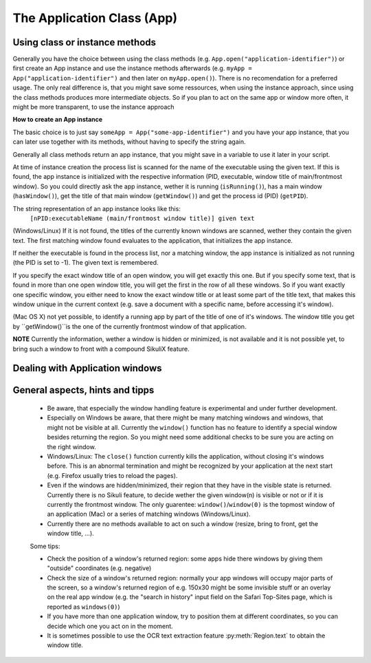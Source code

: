 The Application Class (App)
===========================

.. py:class:: App

Using class or instance methods
-------------------------------

Generally you have the choice between using the class methods (e.g.
``App.open("application-identifier")``) or first create an App instance and use
the instance methods afterwards (e.g. ``myApp = App("application-identifier")``
and then later on ``myApp.open()``). There is no recomendation for a preferred usage.
The only real difference is, that you might save some ressources, when using the
instance approach, since using the class methods produces more intermediate
objects. So if you plan to act on the same app or window more often, 
it might be more transparent, to use the instance approach 

.. _CreateAppInstance:

**How to create an App instance**

The basic choice is to just say ``someApp = App("some-app-identifier")`` and you
have your app instance, that you can later use together with its methods,
without having to specify the string again. 

Generally all class methods return an app instance, 
that you might save in a variable to use it later in your script.

At time of instance creation the process list is scanned for the name of the
executable using the given text. If this is found, the app instance is initialized with the respective
information (PID, executable, window title of main/frontmost window).
So you could directly ask the app instance, wether it is running (``isRunning()``), 
has a main window (``hasWindow()``), get the title of that main window (``getWindow()``) 
and get the process id (PID) (``getPID``).

The string representation of an app instance looks like this:
   ``[nPID:executableName (main/frontmost window title)] given text``

(Windows/Linux) If it is not found, the titles of the currently 
known windows are scanned, wether they contain the given text.
The first matching window found evaluates to the application, that initializes the app instance.

If neither the executable is found in the process list, nor a matching window, 
the app instance is initialized as not running (the PID is set to -1). The given text is remembered.

If you specify the exact window title of an open window, you will get exactly
this one. But if you specify some text, that is found in more than one open
window title, you will get the first in the row of all these windows. 
So if you want exactly one specific window, you either
need to know the exact window title or at least some part of the title text,
that makes this window unique in the current context (e.g. save a document with
a specific name, before accessing it's window).

(Mac OS X) not yet possible, to identify a running app by part of the title of one of it's windows.
The window title you get by ``getWindow()``is the one of the currently frontmost window of that application.

**NOTE** Currently the information, wether a window is hidden or minimized, is not available 
and it is not possible yet, to bring such a window to front with a compound SikuliX feature.

.. _ClassAppMethods:

.. py:class:: App
  
	.. py:classmethod:: pause(waitTime)
	
		*Usage:* ``App.pause(someTime)`` (convenience function)
		
		Just do nothing for the given amount of time in seconds (integer or float). 


	.. py:classmethod:: App(application)
	
		*Usage:* ``someApp = App(application)``

		Open the specified application, if it is not yet opened and bring it to front

		:param application: The name of an application (case-insensitive), that can
			be found in the path used by the system to locate applications, or the
			full path to an application. Optionally you might add parameters, 
			that will be given to the application at open (see :py:func:`setUsing`).
			
		:return: an App object, that can be used with the instance methods
		
	.. py:method:: isRunning([waitTime])
	
		*Usage:* ``if not someApp.isRunning(): someApp.open()`` 
		where App instance ``someApp`` was :ref:`created before <CreateAppInstance>`.
	
		:param waitTime: optional: seconds as integer, that should be waited for the app to get running
		:return: True if the app is running (has a process ID), False otherwise
		
		**Windows** It is common, to identify an app by (part of) it's window title. 
		If it is not open yet, one has to use methods, to open it first before proceeding.
		
		So this is a typical example, how to deal with that:
		
		Example::
			
			# we want to act in a VirtualBox VM window and use the VM's name
			# which is always part of the Window title when running
			vb = App("VM-name")
			if not vb.isRunning():
  				App.open(r'"C:\Program Files\Oracle\VirtualBox\VBoxManage.exe" startvm VM-name')
  				while not vb.isRunning():
    					wait(1) 
			vb.focus()
			appWindow = App.focusedWindow()
		
	.. py:method:: hasWindow()
	
		*Usage:* ``if not someApp.hasWindow(): openNewWindow() # some private function`` 
		where App instance ``someApp`` was :ref:`created before <CreateAppInstance>`.
	
		:return: True if the app is running and has a main window registered, False otherwise
		
	.. py:method:: getWindow()
	
		*Usage:* ``title = someApp.getWindow()`` 
		where App instance ``someApp`` was :ref:`created before <CreateAppInstance>`.
	
		:return: the title of the frontmost window of this application, might be an empty string
		
	.. py:method:: getPID()
	
		*Usage:* ``pid = someApp.getPID()`` 
		where App instance ``someApp`` was :ref:`created before <CreateAppInstance>`.
	
		:return: the process ID as number if app is running, -1 otherwise
		
	.. py:method:: getName()
	
		*Usage:* ``appName = someApp.getName()`` 
		where App instance ``someApp`` was :ref:`created before <CreateAppInstance>`.
	
		:return: the short name of the app as it is shown in the process list

	.. py:method:: setUsing(parametertext)
	
		*Usage:* ``appName = someApp.setUsing("parm1 x parm2 y parm3 z")`` 
		where App instance ``someApp`` was :ref:`created before <CreateAppInstance>`.
		
		:param parametertext: a string, that is given to the applications startup as you would
		give it, if you would start the app from a commandline.
	
		:return: the app instance

	.. py:classmethod:: open(application)
	
		*Usage:* ``App.open(application)``

		Open the specified application, if it is not yet opened and bring it to front

		:param application: The name of an application (case-insensitive), that can
			be found in the path used by the system to locate applications, or the
			full path to an application (Windows: use double backslash \\ in the
			path string to represent a backslash)
			
		:return: an App object, that can be used with the instance methods, None in case of failing
		
		This method is functionally equivalent to :py:func:`openApp`.

	.. py:method:: open([waitTime])
	
		*Usage:* ``someApp.open()`` 
		where App instance ``someApp`` was :ref:`created before <CreateAppInstance>`.
	
		Open this application.

		:param waitTime: optional: seconds as integer, that should be waited for the app to get running
		:return: the app instance or null/None if open failed

	.. py:classmethod:: focus(application)

		*Usage:* ``App.focus(application)``

		Switch the input focus to an application/window.

		:param application: The name of an application (case-insensitive) or (part
			of) a window title (Windows/Linux) (case-sensitive).

		:return: an App object, that can be used with the instance methods, , None in case of failing
		
	.. py:method:: focus()
	
		*Usage:* ``someApp.focus()`` where App instance ``someApp`` was :ref:`created before <CreateAppInstance>`.

		Switch the input focus to this application/window.


	.. py:classmethod:: close(application)
	
		*Usage:* ``App.close(application)``

		It closes the
		given application or the matching windows (Windows/Linux). It does nothing
		if no running application or opened window (Windows/Linux) can be
		found. On Windows/Linux, whether the application itself is closed depends on
		weather all open windows are closed or a main window of the application is
		closed, that in turn closes all other opened windows. 

		:param application: The name of an application (case-insensitive) or (part
			of) a window title (Windows/Linux)(case-sensitive).

		This method is functionally equivalent to :py:func:`closeApp`. 

	.. py:method:: close()

		*Usage:* ``someApp.close()`` where App instance ``someApp`` was :ref:`created before <CreateAppInstance>`.

		Close this application.

Dealing with Application windows
--------------------------------

	.. py:classmethod:: focusedWindow()

		*Usage:* ``App.focusedWindow()``

		Identify the currently focused or the frontmost window and switch to it.
		Sikuli does not tell you, to which application this window belongs.

		:return: a :py:class:`Region` object representing the window or *None* if
			there is no such window.

		On Mac, when starting a script, Sikuli hides its window and starts
		processing the script. In this moment, no window has focus. Thus, it is
		necessary to first click somewhere or use ``App.focus()`` to focus on a
		window. In this case, this method may return *None*.

		On Windows, this method always returns a region. When there is no window
		opened on the desktop, the region may refer to a special window such as the
		task bar or an icon in the system tray.
	
		Example::

			# highlight the currently fontmost window for 2 seconds
			App.focusedWindow().highlight(2)

			# save the windows region before
			firstWindow = App.focusedWindow()
			firstWindow.highlight(2)

	.. py:method:: window([n])

		*Usage 1:* ``App(application).window([n])`` an App instance is created on the fly.
		
		*Usage 2:* ``someApp.window([n])`` where App instance ``someApp`` was :ref:`created before <CreateAppInstance>`.

		Get the region corresponding to the n-th window of this application (Mac) or
		a series of windows with the matching title (Windows/Linux). 

		:param n: 0 or a positive integer number. If ommitted, 0 is taken as
			default.

		:return: the region on the screen occupied by the window, if such window
			exists and *None* if otherwise.
	
		Below is an example that tries to open a Firefox browser window and switches
		to the address field (Windows)::	

			# using an existing window if possible
			myApp = App("Firefox")
			if not myApp.window(): # no window(0) - Firefox not open
				App.open("c:\\Program Files\\Mozilla Firefox\\Firefox.exe")
				wait(2)
			myApp.focus()
			wait(1)
			type("l", KEY_CTRL) # switch to address field

		Afterwards, it focuses on the Firefox application, uses the ``window()`` method to
		obtain the region of the frontmost window, applies some operations
		within the region, and finally closes the window::

			# using a new window
			firefox = App.open("c:\\Program Files\\Mozilla Firefox\\Firefox.exe");
			wait(2)
			firefox.focus()
			wait(1)
			# now your just opened new window should be the frontmost 
			with firefox.window(): # see the general notes below
				# some actions inside the window(0)'s region
				click("somebutton.png")
			firefox.close() # close the window - stop the process


		Below is another example that highlights all the windows of an
		application by looping through them (Mac)::

			# not more than 100 windows should be open ;-)
			myApp = App("Safari")
			for n in range(100):
				w = myApp.window(n)
				if not w: break # no more windows
				w.highlight(2) # window highlighted for 2 second


General aspects, hints and tipps
--------------------------------

		*	Be aware, that especially the window handling feature is experimental
			and under further development.

		*	Especially on Windows be aware, that there might be many matching
			windows and windows, that might not be visible at all. Currently the
			``window()`` function has no feature to identify a special window besides
			returning the region. So you might need some additional checks to be
			sure you are acting on the right window. 

		*	Windows/Linux: The ``close()`` function currently kills the application,
			without closing it's windows before. This is an abnormal termination and
			might be recognized by your application at the next start (e.g. Firefox
			usually tries to reload the pages).

		*	Even if the windows are hidden/minimized, their region that they have in
			the visible state is returned. Currently there is no Sikuli feature, to
			decide wether the given window(n) is visible or not or if it is
			currently the frontmost window. The only guarentee: ``window()``/``window(0)``
			is the topmost window of an application (Mac) or a series of matching
			windows (Windows/Linux). 

		*	Currently there are no methods available to act on such a window
			(resize, bring to front, get the window title, ...).

		Some tips:

		*	Check the position of a window's returned region: some apps hide there
			windows by giving them "outside" coordinates (e.g. negative) 

		*	Check the size of a window's returned region: normally your app windows
			will occupy major parts of the screen, so a window's returned region of
			e.g. 150x30 might be some invisible stuff or an overlay on the real app
			window (e.g. the "search in history" input field on the Safari Top-Sites
			page, which is reported as ``windows(0)``)

		*	If you have more than one application window, try to position them at
			different coordinates, so you can decide which one you act on in the
			moment.

		*	It is sometimes possible to use the OCR text extraction feature 
			:py:meth:`Region.text` to obtain the window title.

